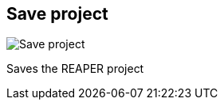 [#title-bar-save-project]
== Save project

image:generated/screenshots/elements/title-bar/save-project.png[Save project, role="related thumb right"]

Saves the REAPER project
